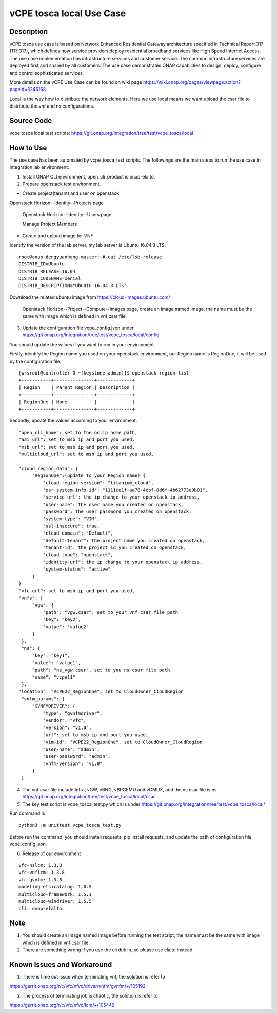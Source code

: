 .. This work is licensed under a Creative Commons Attribution 4.0
   International License. http://creativecommons.org/licenses/by/4.0
   Copyright 2020 CMCC Technologies Co., Ltd.  All rights reserved.

.. _docs_vcpe_tosca_local:

vCPE tosca local Use Case
----------------------------

Description
~~~~~~~~~~~
vCPE tosca use case is based on Network Enhanced Residential Gateway architecture specified in Technical Report 317 (TR-317), which defines how service providers deploy residential broadband services like High Speed Internet Access. The use case implementation has infrastructure services and customer service. The common infrastructure services are deployed first and shared by all customers. The use case demonstrates ONAP capabilities to design, deploy, configure and control sophisticated services.

More details on the vCPE Use Case can be found on wiki page https://wiki.onap.org/pages/viewpage.action?pageId=3246168

Local is the way how to distribute the network elements. Here we use local means we want upload the csar file to distribute the vnf and ns configurations.

Source Code
~~~~~~~~~~~
vcpe tosca local test scripts: https://git.onap.org/integration/tree/test/vcpe_tosca/local

How to Use
~~~~~~~~~~
The use case has been automated by vcpe_tosca_test scripts. The followings are the main steps to run the use case in Integration lab environment:

1) Install ONAP CLI environment, open_cli_product is onap-elalto.


2) Prepare openstack test environment.

* Create project(tenant) and user on openstack

Openstack Horizon--Identity--Projects page

  .. image:: files/vcpe_tosca/create_project.png

  Openstack Horizon--Identity--Users page

  .. image:: files/vcpe_tosca/create_user.png

  Manage Project Members

  .. image:: files/vcpe_tosca/manage_project_user.png

* Create and upload image for VNF

Identify the version of the lab server, my lab server is Ubuntu 16.04.3 LTS.

::

   root@onap-dengyuanhong-master:~# cat /etc/lsb-release
   DISTRIB_ID=Ubuntu
   DISTRIB_RELEASE=16.04
   DISTRIB_CODENAME=xenial
   DISTRIB_DESCRIPTION="Ubuntu 16.04.3 LTS"


Download the related ubuntu image from https://cloud-images.ubuntu.com/

  .. image:: files/vcpe_tosca/image.png

  Openstack Horizon--Project--Compute--Images page, create an image named image, the name must be the same with image which is defined in vnf csar file.

  .. image:: files/vcpe_tosca/create_image.png

3) Update the configuration file vcpe_config.json under https://git.onap.org/integration/tree/test/vcpe_tosca/local/config

You should update the values if you want to run in your environment.

Firstly, identify the Region name you used on your openstack environment, our Region name is RegionOne, it will be used by the configuration file.

::

   [wrsroot@controller-0 ~(keystone_admin)]$ openstack region list
   +-----------+---------------+-------------+
   | Region    | Parent Region | Description |
   +-----------+---------------+-------------+
   | RegionOne | None          |             |
   +-----------+---------------+-------------+


Secondly, update the values according to your environment.

::

   "open_cli_home": set to the oclip home path,
   "aai_url": set to msb ip and port you used,
   "msb_url": set to msb ip and port you used,
   "multicloud_url": set to msb ip and port you used,

   "cloud_region_data": {
        "RegionOne":(update to your Region name) {
            "cloud-region-version": "titanium_cloud",
            "esr-system-info-id": "1111ce1f-aa78-4ebf-8d6f-4b62773e9b01",
            "service-url": the ip change to your openstack ip address,
            "user-name": the user name you created on openstack,
            "password": the user password you created on openstack,
            "system-type": "VIM",
            "ssl-insecure": true,
            "cloud-domain": "Default",
            "default-tenant": the project name you created on openstack,
            "tenant-id": the project id you created on openstack,
            "cloud-type": "openstack",
            "identity-url": the ip change to your openstack ip address,
            "system-status": "active"
        }
   }
   "vfc-url": set to msb ip and port you used,
   "vnfs": {
        "vgw": {
            "path": "vgw.csar", set to your vnf csar file path
            "key": "key2",
            "value": "value2"
        }
    },
    "ns": {
        "key": "key1",
        "value": "value1",
        "path": "ns_vgw.csar", set to you ns csar file path
        "name": "vcpe11"
    },
   "location": "VCPE22_RegionOne", set to CloudOwner_CloudRegion
    "vnfm_params": {
        "GVNFMDRIVER": {
            "type": "gvnfmdriver",
            "vendor": "vfc",
            "version": "v1.0",
            "url": set to msb ip and port you used,
            "vim-id": "VCPE22_RegionOne", set to CloudOwner_CloudRegion
            "user-name": "admin",
            "user-password": "admin",
            "vnfm-version": "v1.0"
        }
    }


4) The vnf csar file include Infra, vGW, vBNG, vBRGEMU and vGMUX, and the ns csar file is ns. https://git.onap.org/integration/tree/test/vcpe_tosca/local/csar


5) The key test script is vcpe_tosca_test.py which is under https://git.onap.org/integration/tree/test/vcpe_tosca/local/

Run command is

::

   python3 -m unittest vcpe_tosca_test.py

Before run the command, you should install requests: pip install requests, and update the path of configuration file vcpe_config.json.


6. Release of our environment

::

   vfc-nslcm: 1.3.8
   vfc-vnflcm: 1.3.8
   vfc-gvnfm: 1.3.8
   modeling-etsicatalog: 1.0.5
   multicloud-framework: 1.5.1
   multicloud-windriver: 1.5.5
   cli: onap-elalto


Note
~~~~~~~~~~~~~~~~~~~~~~~~~~~~
1) You should create an image named image before running the test script, the name must be the same with image which is defined in vnf csar file.

2) There are something wrong if you use the cli dublin, so please use elalto instead.


Known Issues and Workaround
~~~~~~~~~~~~~~~~~~~~~~~~~~~~
1) There is time out issue when terminating vnf, the solution is refer to

https://gerrit.onap.org/r/c/vfc/nfvo/driver/vnfm/gvnfm/+/105192

2) The process of terminating job is chaotic, the solution is refer to

https://gerrit.onap.org/r/c/vfc/nfvo/lcm/+/105449
